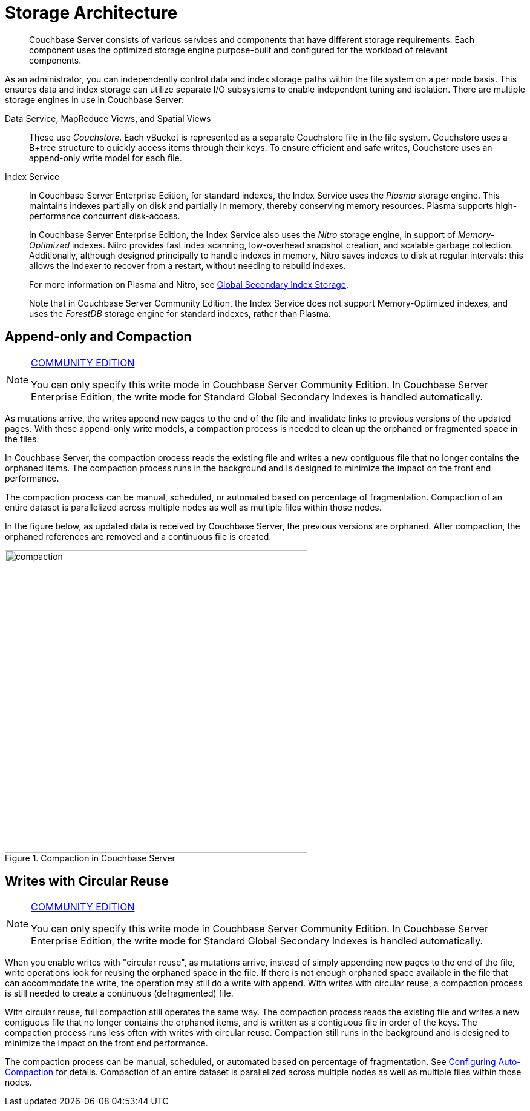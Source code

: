 = Storage Architecture
:page-topic-type: concept

[abstract]
Couchbase Server consists of various services and components that have different storage requirements.
Each component uses the optimized storage engine purpose-built and configured for the workload of relevant components.

As an administrator, you can independently control data and index storage paths within the file system on a  per node basis.
This ensures data and index storage can utilize separate I/O subsystems to enable independent tuning and isolation.
There are multiple storage engines in use in Couchbase Server:

Data Service, MapReduce Views, and Spatial Views::
+
These use _Couchstore_.
Each vBucket is represented as a separate Couchstore file in the file system.
Couchstore uses a B+tree structure to quickly access items through their keys.
To ensure efficient and safe writes, Couchstore uses an append-only write model for each file.

Index Service::
+
In Couchbase Server Enterprise Edition, for standard indexes, the Index Service uses the _Plasma_ storage engine.
This maintains indexes partially on disk and partially in memory, thereby conserving memory resources.
Plasma supports high-performance concurrent disk-access.
+
In Couchbase Server Enterprise Edition, the Index Service also uses the _Nitro_ storage engine, in support of _Memory-Optimized_ indexes.
Nitro provides fast index scanning, low-overhead snapshot creation, and scalable garbage collection.
Additionally, although designed principally to handle indexes in memory, Nitro saves indexes to disk at regular intervals: this allows the Indexer to recover from a restart, without needing to rebuild indexes.
+
For more information on Plasma and Nitro, see xref:architecture:index-storage.adoc[Global Secondary Index Storage].
+
Note that in Couchbase Server Community Edition, the Index Service does not support Memory-Optimized indexes, and uses the _ForestDB_ storage engine for standard indexes, rather than Plasma.

[#compaction]
== Append-only and Compaction

[NOTE]
.https://www.couchbase.com/products/editions[COMMUNITY EDITION]
====
You can only specify this write mode in Couchbase Server Community Edition.
In Couchbase Server Enterprise Edition, the write mode for Standard Global Secondary Indexes is handled automatically.
====

As mutations arrive, the writes append new pages to the end of the file and invalidate links to previous versions of the updated pages.
With these append-only write models, a compaction process is needed to clean up the orphaned or fragmented space in the files.

In Couchbase Server, the compaction process reads the existing file and writes a new contiguous file that no longer contains the orphaned items.
The compaction process runs in the background and is designed to minimize the impact on the front end performance.

The compaction process can be manual, scheduled, or automated based on percentage of fragmentation.
Compaction of an entire dataset is parallelized across multiple nodes as well as multiple files within those nodes.

In the figure below, as updated data is received by Couchbase Server, the previous versions are orphaned.
After compaction, the orphaned references are removed and a continuous file is created.

.Compaction in Couchbase Server
image::compaction.png[,500]

[#circular-reuse]
== Writes with Circular Reuse

[NOTE]
.https://www.couchbase.com/products/editions[COMMUNITY EDITION]
====
You can only specify this write mode in Couchbase Server Community Edition.
In Couchbase Server Enterprise Edition, the write mode for Standard Global Secondary Indexes is handled automatically.
====

When you enable writes with "circular reuse", as mutations arrive, instead of simply appending new pages to the end of the file, write operations look for reusing the orphaned space in the file.
If there is not enough orphaned space available in the file that can accommodate the write, the operation may still do a write with append.
With writes with circular reuse, a compaction process is still needed to create a continuous (defragmented) file.

With circular reuse, full compaction still operates the same way.
The compaction process reads the existing file and writes a new contiguous file that no longer contains the orphaned items, and is written as a contiguous file in order of the keys.
The compaction process runs less often with writes with circular reuse.
Compaction still runs in the background and is designed to minimize the impact on the front end performance.

The compaction process can be manual, scheduled, or automated based on percentage of fragmentation.
See xref:settings:configure-compact-settings.adoc[Configuring Auto-Compaction] for details.
Compaction of an entire dataset is parallelized across multiple nodes as well as multiple files within those nodes.
